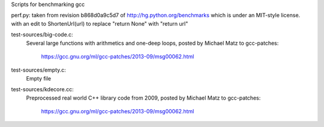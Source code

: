 Scripts for benchmarking gcc

perf.py: taken from revision b868d0a9c5d7 of http://hg.python.org/benchmarks
which is under an MIT-style license.
with an edit to ShortenUrl(url) to replace "return None" with "return url"

test-sources/big-code.c:
  Several large functions  with arithmetics and one-deep loops, posted by
  Michael Matz to gcc-patches:
    https://gcc.gnu.org/ml/gcc-patches/2013-09/msg00062.html

test-sources/empty.c:
  Empty file

test-sources/kdecore.cc:
  Preprocessed real world C++ library code from 2009, posted by
  Michael Matz to gcc-patches:
    https://gcc.gnu.org/ml/gcc-patches/2013-09/msg00062.html
